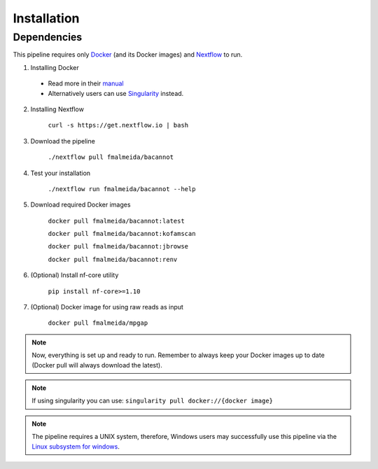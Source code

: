 .. _installation:

Installation
============

Dependencies
------------

This pipeline requires only `Docker <https://www.docker.com/>`_ (and its Docker images) and
`Nextflow <https://www.nextflow.io/docs/latest/index.html>`_ to run.

1. Installing Docker

  * Read more in their `manual <https://docs.docker.com/>`_
  * Alternatively users can use `Singularity <https://sylabs.io/singularity/>`_ instead.

2. Installing Nextflow

    ``curl -s https://get.nextflow.io | bash``

3. Download the pipeline

    ``./nextflow pull fmalmeida/bacannot``

4. Test your installation

    ``./nextflow run fmalmeida/bacannot --help``

5. Download required Docker images

    ``docker pull fmalmeida/bacannot:latest``

    ``docker pull fmalmeida/bacannot:kofamscan``

    ``docker pull fmalmeida/bacannot:jbrowse``

    ``docker pull fmalmeida/bacannot:renv``

6. (Optional) Install nf-core utility

    ``pip install nf-core>=1.10``

7. (Optional) Docker image for using raw reads as input

    ``docker pull fmalmeida/mpgap``

.. note::

  Now, everything is set up and ready to run.
  Remember to always keep your Docker images up to date
  (Docker pull will always download the latest).

.. note::

	 If using singularity you can use:  ``singularity pull docker://{docker image}``

.. note::

	The pipeline requires a UNIX system, therefore, Windows users may successfully use this pipeline via the `Linux subsystem for windows <https://docs.microsoft.com/pt-br/windows/wsl/install-win10>`_.
